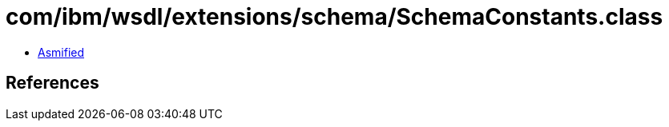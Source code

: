 = com/ibm/wsdl/extensions/schema/SchemaConstants.class

 - link:SchemaConstants-asmified.java[Asmified]

== References


